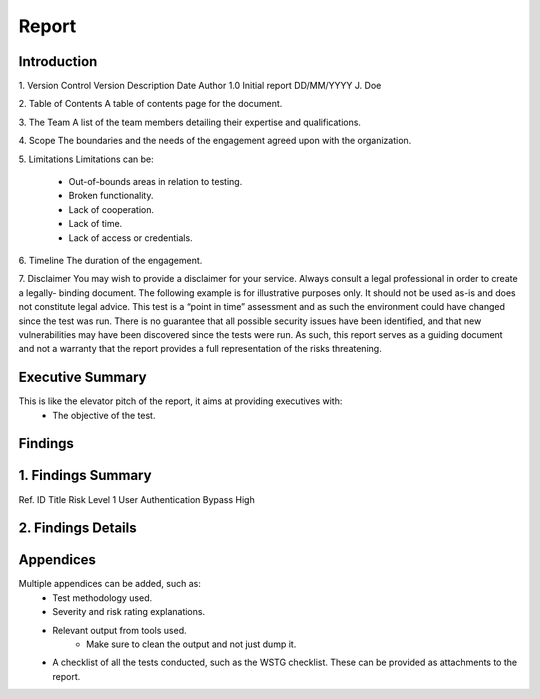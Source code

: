 Report
=======

**Introduction**
---------------------

1. Version Control
Version     Description     Date            Author
1.0         Initial report  DD/MM/YYYY      J. Doe

2. Table of Contents
A table of contents page for the document.

3. The Team
A list of the team members detailing their expertise and qualifications.

4. Scope
The boundaries and the needs of the engagement agreed upon with the organization.

5. Limitations
Limitations can be:
    - Out-of-bounds areas in relation to testing.
    - Broken functionality.
    - Lack of cooperation.
    - Lack of time.
    - Lack of access or credentials.

6. Timeline
The duration of the engagement.

7. Disclaimer
You may wish to provide a disclaimer for your service. Always consult a legal professional in order to create a legally-
binding document.
The following example is for illustrative purposes only. It should not be used as-is and does not constitute legal advice.
This test is a “point in time” assessment and as such the environment could have changed since the test was run. There
is no guarantee that all possible security issues have been identified, and that new vulnerabilities may have been
discovered since the tests were run. As such, this report serves as a guiding document and not a warranty that the
report provides a full representation of the risks threatening.


**Executive Summary**
-------------------------
This is like the elevator pitch of the report, it aims at providing executives with:
    - The objective of the test.

**Findings**
---------------------

1. Findings Summary
----------------------
Ref. ID         Title                           Risk Level
1               User Authentication Bypass      High


2. Findings Details
-----------------------


**Appendices**
-----------------
Multiple appendices can be added, such as:
    - Test methodology used.
    - Severity and risk rating explanations.
    - Relevant output from tools used.
        - Make sure to clean the output and not just dump it.
    - A checklist of all the tests conducted, such as the WSTG checklist. These can be provided as attachments to the report.
